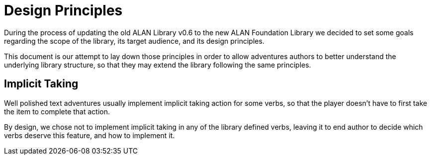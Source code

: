 // =============================================================================
//                                 P A R T   I I
// =============================================================================

= Design Principles

During the process of updating the old ALAN Library v0.6 to the new ALAN Foundation Library we decided to set some goals regarding the scope of the library, its target audience, and its design principles.

This document is our attempt to lay down those principles in order to allow adventures authors to better understand the underlying library structure, so that they may extend the library following the same principles.

== Implicit Taking

Well polished text adventures usually implement implicit taking action for some verbs, so that the player doesn't have to first take the item to complete that action.

By design, we chose not to implement implicit taking in any of the library defined verbs, leaving it to end author to decide which verbs deserve this feature, and how to implement it.
